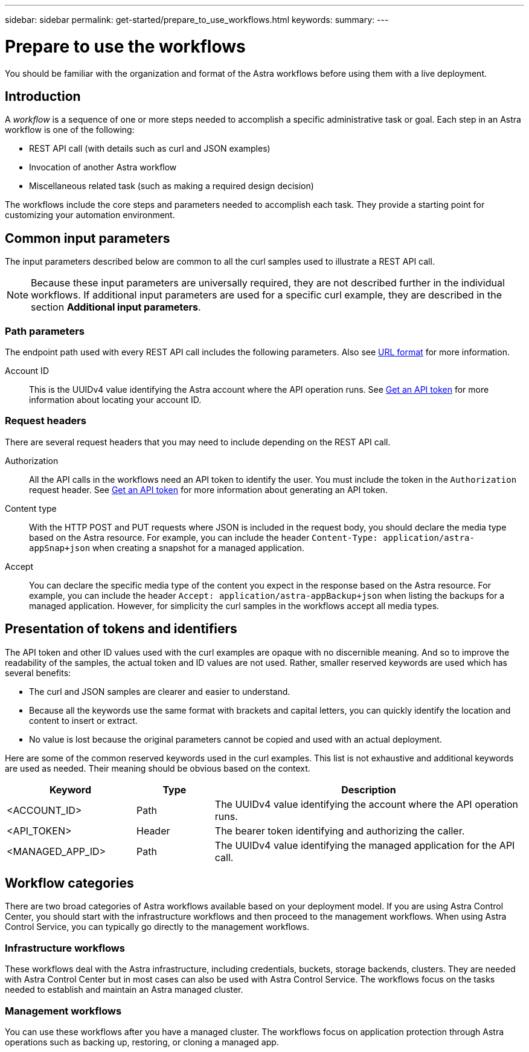 ---
sidebar: sidebar
permalink: get-started/prepare_to_use_workflows.html
keywords:
summary:
---

= Prepare to use the workflows
:hardbreaks:
:nofooter:
:icons: font
:linkattrs:
:imagesdir: ./media/

[.lead]
You should be familiar with the organization and format of the Astra workflows before using them with a live deployment.

== Introduction

A _workflow_ is a sequence of one or more steps needed to accomplish a specific administrative task or goal. Each step in an Astra workflow is one of the following:

* REST API call (with details such as curl and JSON examples)
* Invocation of another Astra workflow
* Miscellaneous related task (such as making a required design decision)

The workflows include the core steps and parameters needed to accomplish each task. They provide a starting point for customizing your automation environment.

== Common input parameters

The input parameters described below are common to all the curl samples used to illustrate a REST API call.

[NOTE]
Because these input parameters are universally required, they are not described further in the individual workflows. If additional input parameters are used for a specific curl example, they are described in the section *Additional input parameters*.

=== Path parameters

The endpoint path used with every REST API call includes the following parameters. Also see link:../rest-core/url_format.html[URL format] for more information.

Account ID::
This is the UUIDv4 value identifying the Astra account where the API operation runs. See link:../get-started/get_api_token.html[Get an API token] for more information about locating your account ID.

=== Request headers

There are several request headers that you may need to include depending on the REST API call.

Authorization::
All the API calls in the workflows need an API token to identify the user. You must include the token in the `Authorization` request header. See link:../get-started/get_api_token.html[Get an API token] for more information about generating an API token.

Content type::
With the HTTP POST and PUT requests where JSON is included in the request body, you should declare the media type based on the Astra resource. For example, you can include the header `Content-Type: application/astra-appSnap+json` when creating a snapshot for a managed application.

Accept::
You can declare the specific media type of the content you expect in the response based on the Astra resource. For example, you can include the header `Accept: application/astra-appBackup+json` when listing the backups for a managed application. However, for simplicity the curl samples in the workflows accept all media types.

== Presentation of tokens and identifiers

The API token and other ID values used with the curl examples are opaque with no discernible meaning. And so to improve the readability of the samples, the actual token and ID values are not used. Rather, smaller reserved keywords are used which has several benefits:

* The curl and JSON samples are clearer and easier to understand.
* Because all the keywords use the same format with brackets and capital letters, you can quickly identify the location and content to insert or extract.
* No value is lost because the original parameters cannot be copied and used with an actual deployment.

Here are some of the common reserved keywords used in the curl examples. This list is not exhaustive and additional keywords are used as needed. Their meaning should be obvious based on the context.

[cols="25,15,60"*,options="header"]
|===
|Keyword
|Type
|Description
|<ACCOUNT_ID>
|Path
|The UUIDv4 value identifying the account where the API operation runs.
|<API_TOKEN>
|Header
|The bearer token identifying and authorizing the caller.
|<MANAGED_APP_ID>
|Path
|The UUIDv4 value identifying the managed application for the API call.
|===

== Workflow categories

There are two broad categories of Astra workflows available based on your deployment model. If you are using Astra Control Center, you should start with the infrastructure workflows and then proceed to the management workflows. When using Astra Control Service, you can typically go directly to the management workflows.

=== Infrastructure workflows

These workflows deal with the Astra infrastructure, including credentials, buckets, storage backends, clusters. They are needed with Astra Control Center but in most cases can also be used with Astra Control Service. The workflows focus on the tasks needed to establish and maintain an Astra managed cluster.

=== Management workflows

You can use these workflows after you have a managed cluster. The workflows focus on application protection through Astra operations such as backing up, restoring, or cloning a managed app.
